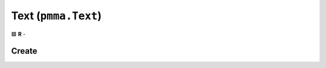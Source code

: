 Text (``pmma.Text``)
====================

🟩 **R** -

Create
------

.. py:method:: pmma.Text() -> pmma.Text

    🟩 **R** -
    

